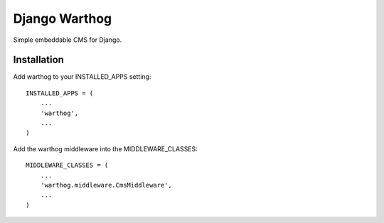 ~~~~~~~~~~~~~~
Django Warthog
~~~~~~~~~~~~~~

Simple embeddable CMS for Django.

============
Installation
============

Add warthog to your INSTALLED_APPS setting::

    INSTALLED_APPS = (
        ...
        'warthog',
        ...
    )

Add the warthog middleware into the MIDDLEWARE_CLASSES::

    MIDDLEWARE_CLASSES = (
        ...
        'warthog.middleware.CmsMiddleware',
        ...
    )
